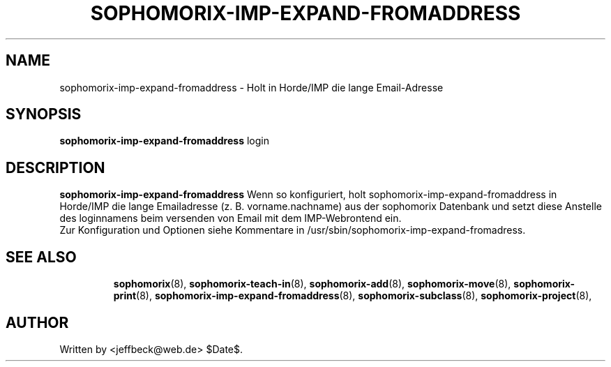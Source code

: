 .\"                                      Hey, EMACS: -*- nroff -*-
.\" First parameter, NAME, should be all caps
.\" Second parameter, SECTION, should be 1-8, maybe w/ subsection
.\" other parameters are allowed: see man(7), man(1)
.TH SOPHOMORIX-IMP-EXPAND-FROMADDRESS 8 "September 18, 2007"
.\" Please adjust this date whenever revising the manpage.
.\"
.\" Some roff macros, for reference:
.\" .nh        disable hyphenation
.\" .hy        enable hyphenation
.\" .ad l      left justify
.\" .ad b      justify to both left and right margins
.\" .nf        disable filling
.\" .fi        enable filling
.\" .br        insert line break
.\" .sp <n>    insert n+1 empty lines
.\" for manpage-specific macros, see man(7) 
.SH NAME
sophomorix-imp-expand-fromaddress \- Holt in Horde/IMP die lange Email-Adresse
.SH SYNOPSIS
.B sophomorix-imp-expand-fromaddress
.RI login
.br
.SH DESCRIPTION
.B sophomorix-imp-expand-fromaddress
Wenn so konfiguriert, holt sophomorix-imp-expand-fromaddress in
Horde/IMP die lange Emailadresse (z. B. vorname.nachname) aus der
sophomorix Datenbank und setzt diese Anstelle des loginnamens beim
versenden von Email mit dem IMP-Webrontend ein.
.br
Zur Konfiguration und Optionen siehe Kommentare in
/usr/sbin/sophomorix-imp-expand-fromadress.
.PP
.TP
.SH SEE ALSO
.BR sophomorix (8),
.BR sophomorix-teach-in (8),
.BR sophomorix-add (8),
.BR sophomorix-move (8),
.BR sophomorix-print (8),
.BR sophomorix-imp-expand-fromaddress (8),
.BR sophomorix-subclass (8),
.BR sophomorix-project (8),

.\".BR baz (1).
.\".br
.\"You can see the full options of the Program by calling for example 
.\".IR "sophomrix-imp-expand-fromaddress -h" ,
.
.SH AUTHOR
Written by <jeffbeck@web.de> $Date$.
